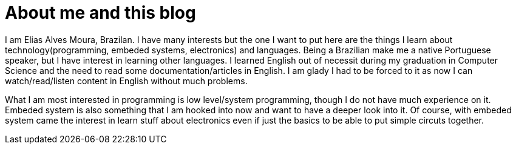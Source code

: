 = About me and this blog

I am Elias Alves Moura, Brazilan.
I have many interests but the one I want to put here are the things I learn about technology(programming, embeded systems, electronics) and languages.
Being a Brazilian make me a native Portuguese speaker, but I have interest in learning other languages.
I learned English out of necessit during my graduation in Computer Science and the need to read some documentation/articles in English.
I am glady I had to be forced to it as now I can watch/read/listen content in English without much problems.

What I am most interested in programming is low level/system programming, though I do not have much experience on it.
Embeded system is also something that I am hooked into now and want to have a deeper look into it.
Of course, with embeded system came the interest in learn stuff about electronics even if just the basics to be able to put simple circuts together.